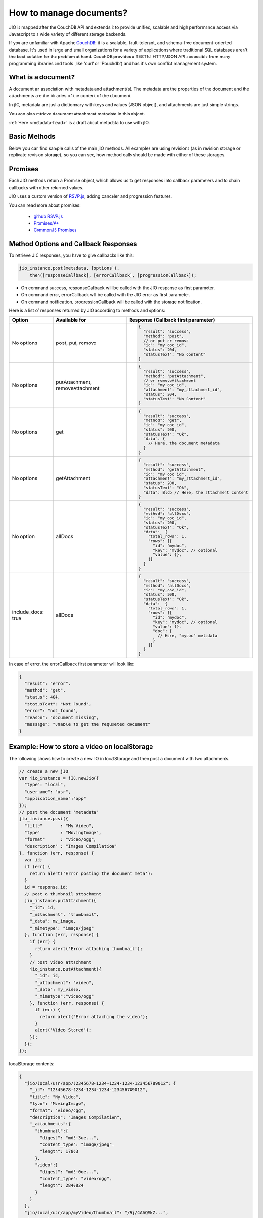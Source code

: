 How to manage documents?
========================

JIO is mapped after the CouchDB API and extends it to provide unified, scalable
and high performance access via Javascript to a wide variety of different
storage backends.

If you are unfamiliar with Apache `CouchDB <http://couchdb.apache.org/>`_:
it is a scalable, fault-tolerant, and schema-free document-oriented database.
It's used in large and small organizations for a variety of applications where
traditional SQL databases aren't the best solution for the problem at hand.
CouchDB provides a RESTful HTTP/JSON API accessible from many programming
libraries and tools (like 'curl' or 'Pouchdb') and has it's own conflict management system.

What is a document?
-------------------

A document an association with metadata and attachment(s). The metadata are the
properties of the document and the attachments are the binaries of the content
of the document.

In jIO, metadata are just a dictionnary with keys and values (JSON object), and
attachments are just simple strings.

.. code-block:: javascript
    :linenos:

    {
        // document metadata
        "_id"   : "Identifier",
        "title" : "A Title!",
        "creator": "Mr.Author"
    }

You can also retrieve document attachment metadata in this object.

.. code-block:: javascript
    :linenos:

    {
        // document metadata
        "_id"   : "Identifier",
        "title" : "A Title!",
        "creator": "Mr.Author",
        "_attachments": {
            // attachment metadata
            "body.html": {
                "length": 12893,
                "digest": "sha256-XXXX...",
                "content_type": "text/html"
            }
        }
    }


:ref:`Here <metadata-head>` is a draft about metadata to use with jIO.

Basic Methods
-------------

Below you can find sample calls of the main jIO methods. All examples are using
revisions (as in revision storage or replicate revision storage), so you can
see, how method calls should be made with either of these storages.

.. code-block:: javascript
    :linenos:

    // Create a new jIO instance
    var jio_instance = jIO.newJio(storage tree description);

    // create and store new document
    jio_instance.post({"title": "some title"}).
      then(function (response) {
        // console.log(response):
      });

    // create or update an existing document
    jio_instance.put({"_id": "my_document", "title": "New Title"}).
      then(function (response) {
        // console.log(response):
      });

    // add an attachement to a document
    jio_instance.putAttachment({"_id": "my_document", "_attachment": "its_attachment",
                                "_data": "abc", "_mimetype": "text/plain"}).
      then(function (response) {
        // console.log(response):
      });

    // read a document
    jio_instance.get({"_id": "my_document"}).
      then(function (response) {
        // console.log(response);
      });

    // read an attachement
    jio_instance.getAttachment({"_id": "my_document", "_attachment": "its_attachment"}).
      then(function (response) {
        // console.log(response);
      });

    // delete a document and its attachment(s)
    jio_instance.remove({"_id": "my_document"}).
      then(function (response) {
        // console.log(response):
      });

    // delete an attachement
    jio_instance.removeAttachment({"_id": "my_document", "_attachment": "its_attachment"}).
      then(function (response) {
        // console.log(response):
      });

    // get all documents
    jio_instance.allDocs().then(function (response) {
      // console.log(response):
    });


Promises
--------

Each JIO methods return a Promise object, which allows us to get responses into
callback parameters and to chain callbacks with other returned values.

JIO uses a custom version of `RSVP.js <https://github.com/tildeio/rsvp.js>`_, adding canceler and progression features.

You can read more about promises:

 * `github RSVP.js <https://github.com/tildeio/rsvp.js#rsvpjs-->`_
 * `Promises/A+ <http://promisesaplus.com/>`_
 * `CommonJS Promises <http://wiki.commonjs.org/wiki/Promises>`_





Method Options and Callback Responses
-------------------------------------

To retrieve JIO responses, you have to give callbacks like this:

.. code-block:: javascript

    jio_instance.post(metadata, [options]).
        then([responseCallback], [errorCallback], [progressionCallback]);


* On command success, responseCallback will be called with the JIO response as first parameter.
* On command error, errorCallback will be called with the JIO error as first parameter.
* On command notification, progressionCallback will be called with the storage notification.

Here is a list of responses returned by JIO according to methods and options:


==================   ===============================   ======================================
 Option              Available for                     Response (Callback first parameter)
==================   ===============================   ======================================
No options           post, put, remove                 .. code-block:: javascript

                                                        {
                                                          "result": "success",
                                                          "method": "post",
                                                          // or put or remove
                                                          "id": "my_doc_id",
                                                          "status": 204,
                                                          "statusText": "No Content"
                                                        }
No options           putAttachment, removeAttachment   .. code-block:: javascript

                                                        {
                                                          "result": "success",
                                                          "method": "putAttachment",
                                                          // or removeAttachment
                                                          "id": "my_doc_id",
                                                          "attachment": "my_attachment_id",
                                                          "status": 204,
                                                          "statusText": "No Content"
                                                        }
No options           get                               .. code-block:: javascript

                                                        {
                                                          "result": "success",
                                                          "method": "get",
                                                          "id": "my_doc_id",
                                                          "status": 200,
                                                          "statusText": "Ok",
                                                          "data": {
                                                            // Here, the document metadata
                                                          }
                                                        }
No options           getAttachment                     .. code-block:: javascript

                                                        {
                                                          "result": "success",
                                                          "method": "getAttachment",
                                                          "id": "my_doc_id",
                                                          "attachment": "my_attachment_id",
                                                          "status": 200,
                                                          "statusText": "Ok",
                                                          "data": Blob // Here, the attachment content
                                                        }
No option            allDocs                           .. code-block:: javascript

                                                        {
                                                          "result": "success",
                                                          "method": "allDocs",
                                                          "id": "my_doc_id",
                                                          "status": 200,
                                                          "statusText": "Ok",
                                                          "data":  {
                                                            "total_rows": 1,
                                                            "rows": [{
                                                              "id": "mydoc",
                                                              "key": "mydoc", // optional
                                                              "value": {},
                                                            }]
                                                          }
                                                        }
include_docs: true   allDocs                           .. code-block:: javascript

                                                        {
                                                          "result": "success",
                                                          "method": "allDocs",
                                                          "id": "my_doc_id",
                                                          "status": 200,
                                                          "statusText": "Ok",
                                                          "data":  {
                                                            "total_rows": 1,
                                                            "rows": [{
                                                              "id": "mydoc",
                                                              "key": "mydoc", // optional
                                                              "value": {},
                                                              "doc": {
                                                                // Here, "mydoc" metadata
                                                              }
                                                            }]
                                                          }
                                                        }
==================   ===============================   ======================================




In case of error, the errorCallback first parameter will look like:

.. code-block:: javascript

    {
      "result": "error",
      "method": "get",
      "status": 404,
      "statusText": "Not Found",
      "error": "not_found",
      "reason": "document missing",
      "message": "Unable to get the requseted document"
    }



Example: How to store a video on localStorage
---------------------------------------------

The following shows how to create a new jIO in localStorage and then post a document with two attachments.

.. code-block:: javascript

    // create a new jIO
    var jio_instance = jIO.newJio({
      "type": "local",
      "username": "usr",
      "application_name":"app"
    });
    // post the document "metadata"
    jio_instance.post({
      "title"       : "My Video",
      "type"        : "MovingImage",
      "format"      : "video/ogg",
      "description" : "Images Compilation"
    }, function (err, response) {
      var id;
      if (err) {
        return alert('Error posting the document meta');
      }
      id = response.id;
      // post a thumbnail attachment
      jio_instance.putAttachment({
        "_id": id,
        "_attachment": "thumbnail",
        "_data": my_image,
        "_mimetype": "image/jpeg"
      }, function (err, response) {
        if (err) {
          return alert('Error attaching thumbnail');
        }
        // post video attachment
        jio_instance.putAttachment({
          "_id": id,
          "_attachment": "video",
          "_data": my_video,
          "_mimetype":"video/ogg"
        }, function (err, response) {
          if (err) {
            return alert('Error attaching the video');
          }
          alert('Video Stored');
        });
      });
    });


localStorage contents:

.. code-block:: javascript

    {
      "jio/local/usr/app/12345678-1234-1234-1234-123456789012": {
        "_id": "12345678-1234-1234-1234-123456789012",
        "title": "My Video",
        "type": "MovingImage",
        "format": "video/ogg",
        "description": "Images Compilation",
        "_attachments":{
          "thumbnail":{
            "digest": "md5-3ue...",
            "content_type": "image/jpeg",
            "length": 17863
          },
          "video":{
            "digest": "md5-0oe...",
            "content_type": "video/ogg",
            "length": 2840824
          }
        }
      },
      "jio/local/usr/app/myVideo/thumbnail": "/9j/4AAQSkZ...",
      "jio/local/usr/app/myVideo/video": "..."
    }




